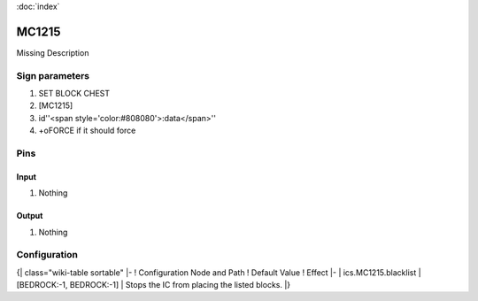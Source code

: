 :doc:`index`

======
MC1215
======

Missing Description

Sign parameters
===============

#. SET BLOCK CHEST
#. [MC1215]
#. id''<span style='color:#808080'>:data</span>''
#. +oFORCE if it should force

Pins
====

Input
-----

#. Nothing

Output
------

#. Nothing

Configuration
=============

{| class="wiki-table sortable"
|-
! Configuration Node and Path
! Default Value
! Effect
|-
| ics.MC1215.blacklist
| [BEDROCK:-1, BEDROCK:-1]
| Stops the IC from placing the listed blocks.
|}

